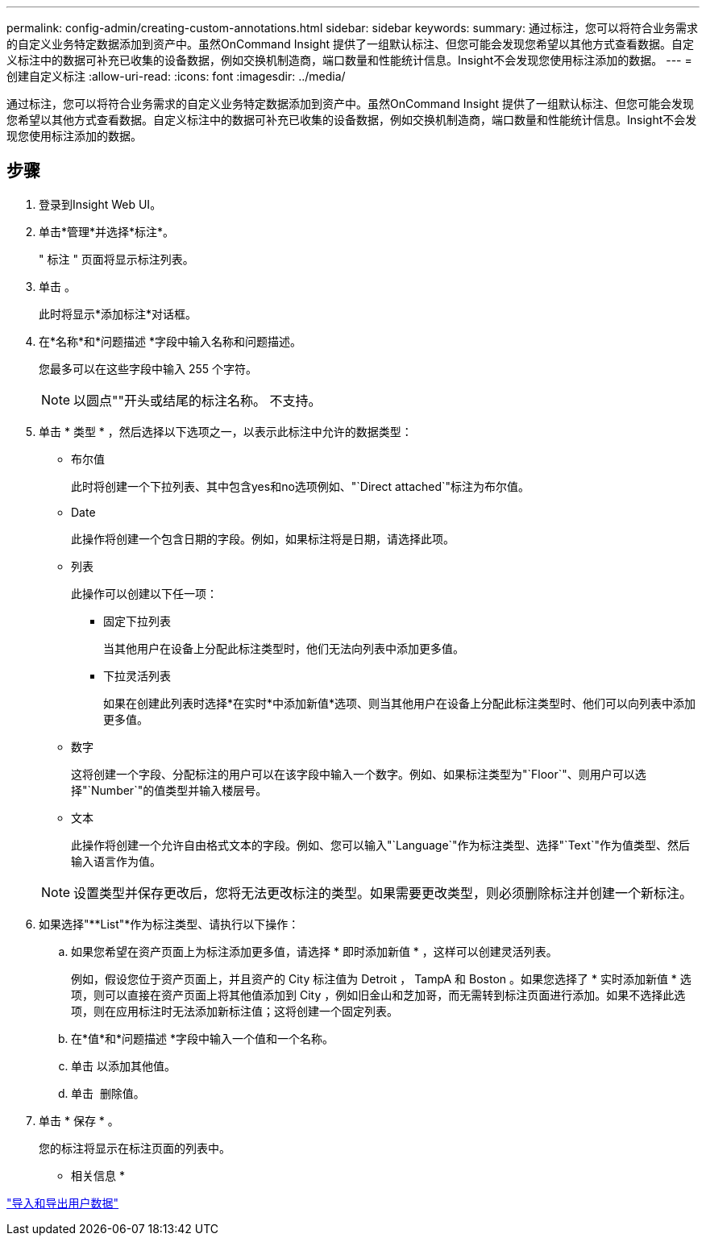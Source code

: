 ---
permalink: config-admin/creating-custom-annotations.html 
sidebar: sidebar 
keywords:  
summary: 通过标注，您可以将符合业务需求的自定义业务特定数据添加到资产中。虽然OnCommand Insight 提供了一组默认标注、但您可能会发现您希望以其他方式查看数据。自定义标注中的数据可补充已收集的设备数据，例如交换机制造商，端口数量和性能统计信息。Insight不会发现您使用标注添加的数据。 
---
= 创建自定义标注
:allow-uri-read: 
:icons: font
:imagesdir: ../media/


[role="lead"]
通过标注，您可以将符合业务需求的自定义业务特定数据添加到资产中。虽然OnCommand Insight 提供了一组默认标注、但您可能会发现您希望以其他方式查看数据。自定义标注中的数据可补充已收集的设备数据，例如交换机制造商，端口数量和性能统计信息。Insight不会发现您使用标注添加的数据。



== 步骤

. 登录到Insight Web UI。
. 单击*管理*并选择*标注*。
+
" 标注 " 页面将显示标注列表。

. 单击 image:../media/add-annotation-icon.gif[""]。
+
此时将显示*添加标注*对话框。

. 在*名称*和*问题描述 *字段中输入名称和问题描述。
+
您最多可以在这些字段中输入 255 个字符。

+
[NOTE]
====
以圆点""开头或结尾的标注名称。 不支持。

====
. 单击 * 类型 * ，然后选择以下选项之一，以表示此标注中允许的数据类型：
+
** 布尔值
+
此时将创建一个下拉列表、其中包含yes和no选项例如、"`Direct attached`"标注为布尔值。

** Date
+
此操作将创建一个包含日期的字段。例如，如果标注将是日期，请选择此项。

** 列表
+
此操作可以创建以下任一项：

+
*** 固定下拉列表
+
当其他用户在设备上分配此标注类型时，他们无法向列表中添加更多值。

*** 下拉灵活列表
+
如果在创建此列表时选择*在实时*中添加新值*选项、则当其他用户在设备上分配此标注类型时、他们可以向列表中添加更多值。



** 数字
+
这将创建一个字段、分配标注的用户可以在该字段中输入一个数字。例如、如果标注类型为"`Floor`"、则用户可以选择"`Number`"的值类型并输入楼层号。

** 文本
+
此操作将创建一个允许自由格式文本的字段。例如、您可以输入"`Language`"作为标注类型、选择"`Text`"作为值类型、然后输入语言作为值。



+
[NOTE]
====
设置类型并保存更改后，您将无法更改标注的类型。如果需要更改类型，则必须删除标注并创建一个新标注。

====
. 如果选择"**List"*作为标注类型、请执行以下操作：
+
.. 如果您希望在资产页面上为标注添加更多值，请选择 * 即时添加新值 * ，这样可以创建灵活列表。
+
例如，假设您位于资产页面上，并且资产的 City 标注值为 Detroit ， TampA 和 Boston 。如果您选择了 * 实时添加新值 * 选项，则可以直接在资产页面上将其他值添加到 City ，例如旧金山和芝加哥，而无需转到标注页面进行添加。如果不选择此选项，则在应用标注时无法添加新标注值；这将创建一个固定列表。

.. 在*值*和*问题描述 *字段中输入一个值和一个名称。
.. 单击image:../media/edit-annotation-dialog-box-add-icon.gif[""] 以添加其他值。
.. 单击 image:../media/trash-can-query.gif[""] 删除值。


. 单击 * 保存 * 。
+
您的标注将显示在标注页面的列表中。



* 相关信息 *

link:importing-and-exporting-user-data.md#["导入和导出用户数据"]
